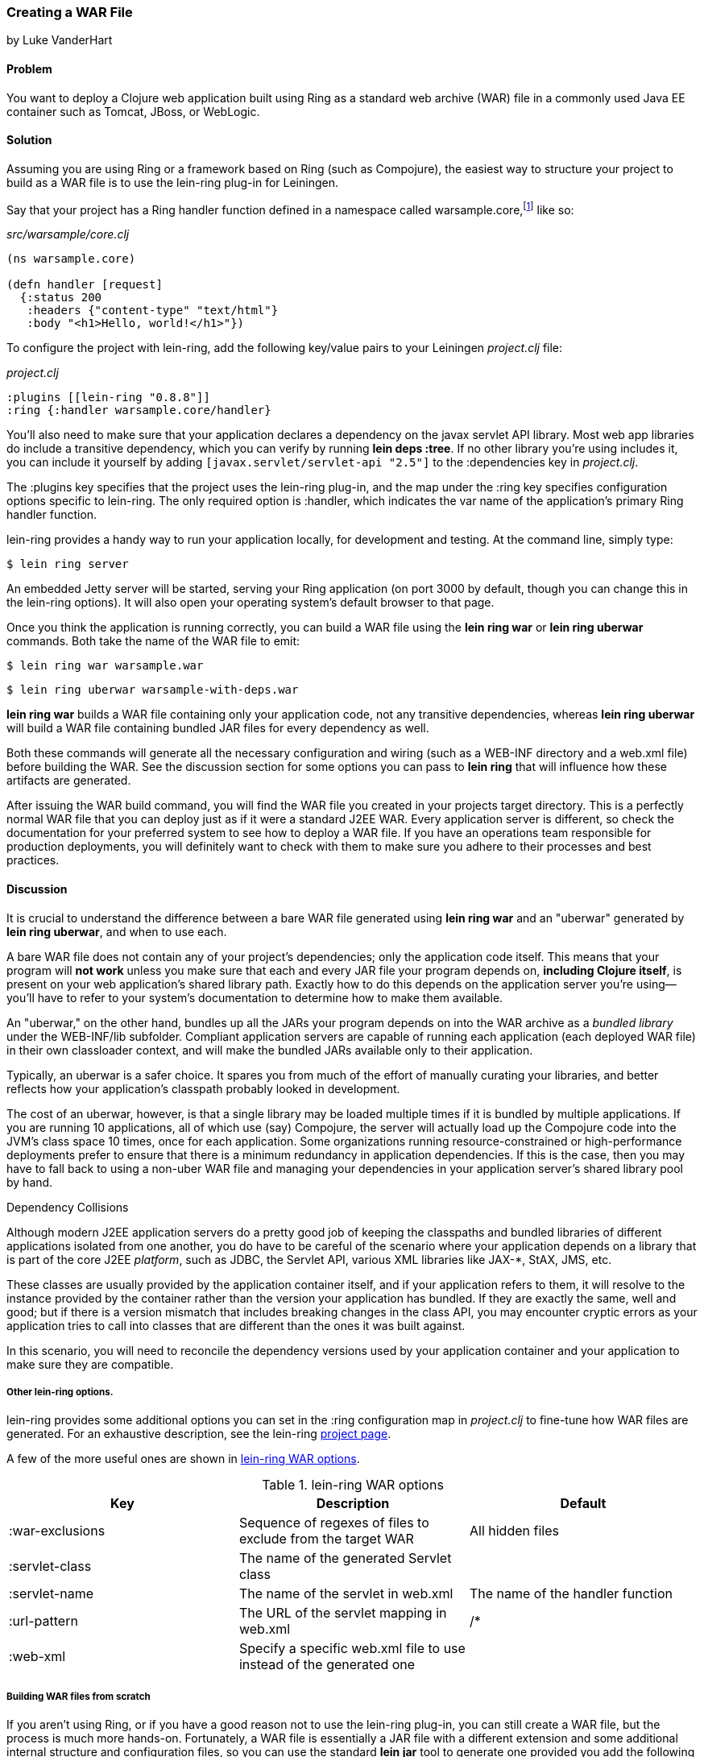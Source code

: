 === Creating a WAR File
[role="byline"]
by Luke VanderHart

==== Problem

You want to deploy a Clojure web application built using Ring as a
standard web archive (WAR) file in a commonly used Java EE container
such as Tomcat, JBoss, or WebLogic.((("performance/production", "WAR file creation")))((("WAR (web archive) files", "creating")))

==== Solution

Assuming you are using Ring or a framework based on Ring (such as
Compojure), the easiest way to structure your project to build as a
WAR file is to use the +lein-ring+ plug-in for Leiningen.

Say that your project has a Ring handler function defined in a
namespace called +warsample.core+,footnote:[If you don't happen to already have a similarly named project, and you want to follow along, create a new one with *+lein new warsample+*.] like so:

[source,clojure]
._src/warsample/core.clj_
----
(ns warsample.core)

(defn handler [request]
  {:status 200
   :headers {"content-type" "text/html"}
   :body "<h1>Hello, world!</h1>"})
----

To configure the project with +lein-ring+, add the following key/value
pairs to your Leiningen _project.clj_ file:

[source,clojure]
._project.clj_
----
:plugins [[lein-ring "0.8.8"]]
:ring {:handler warsample.core/handler}
----

You'll also need to make sure that your application declares a
dependency on the javax servlet API library. Most web app libraries
do include a transitive dependency, which you can verify by running
*+lein deps :tree+*. If no other library you're using includes it, you
can include it yourself by adding `[javax.servlet/servlet-api "2.5"]`
to the +:dependencies+ key in _project.clj_.

The +:plugins+ key specifies that the project uses the +lein-ring+
plug-in, and the map under the +:ring+ key specifies configuration
options specific to +lein-ring+. The only required option is
+:handler+, which indicates the var name of the application's primary
Ring handler function.

+lein-ring+ provides a handy way to run your application locally, for
development and testing. At the command line, simply type:

[source,shell-session]
----
$ lein ring server
----

An embedded Jetty server will be started, serving your Ring
application (on port 3000 by default, though you can change this in
the +lein-ring+ options). It will also open your operating system's
default browser to that page.

Once you think the application is running correctly, you can build a
WAR file using the *+lein ring war+* or *+lein ring uberwar+*
commands. Both take the name of the WAR file to emit:

[source,shell-session]
----
$ lein ring war warsample.war
----

[source,shell-session]
----
$ lein ring uberwar warsample-with-deps.war
----

*+lein ring war+* builds a WAR file containing only your application
code, not any transitive dependencies, whereas *+lein ring uberwar+*
will build a WAR file containing bundled JAR files for every
dependency as well.

Both these commands will generate all the necessary configuration and
wiring (such as a +WEB-INF+ directory and a +web.xml+ file) before
building the WAR. See the discussion section for some options you can
pass to *+lein ring+* that will influence how these artifacts are
generated.

After issuing the WAR build command, you will find the WAR file you
created in your projects +target+ directory. This is a perfectly
normal WAR file that you can deploy just as if it were a standard J2EE
WAR. Every application server is different, so check the documentation
for your preferred system to see how to deploy a WAR file. If you have
an operations team responsible for production deployments, you will
definitely want to check with them to make sure you adhere to their
processes and best practices.

==== Discussion

It is crucial to understand the difference between a bare WAR file
generated using *+lein ring war+* and an "uberwar" generated by *+lein
ring uberwar+*, and when to use each.((("WAR (web archive) files", "bare vs. uberwar")))

A bare WAR file does not contain any of your project's dependencies;
only the application code itself. This means that your program will
*not work* unless you make sure that each and every JAR file your
program depends on, *including Clojure itself*, is present on your web
application's shared library path. Exactly how to do this depends on
the application server you're using--you'll have to refer to your
system's documentation to determine how to make them available.

An "uberwar," on the other hand, bundles up all the JARs your program
depends on into the WAR archive as a _bundled library_ under the
+WEB-INF/lib+ subfolder. Compliant application servers are capable of
running each application (each deployed WAR file) in their own
classloader context, and will make the bundled JARs available only to
their application.

Typically, an uberwar is a safer choice. It spares you from much of
the effort of manually curating your libraries, and better reflects
how your application's classpath probably looked in development.

The cost of an uberwar, however, is that a single library may be
loaded multiple times if it is bundled by multiple applications. If
you are running 10 applications, all of which use (say) Compojure,
the server will actually load up the Compojure code into the JVM's
class space 10 times, once for each application. Some organizations
running resource-constrained or high-performance deployments prefer to
ensure that there is a minimum redundancy in application
dependencies. If this is the case, then you may have to fall back to
using a non-uber WAR file and managing your dependencies in your
application server's shared library pool by hand.

.Dependency Collisions 
****
Although modern J2EE application servers do a pretty good job of
keeping the classpaths and bundled libraries of different applications
isolated from one another, you do have to be careful of the scenario
where your application depends on a library that is part of the core
J2EE _platform_, such as JDBC, the Servlet API, various XML libraries
like JAX-*, StAX, JMS, etc.((("WAR (web archive) files", "dependencies and")))

These classes are usually provided by the application container
itself, and if your application refers to them, it will resolve to the
instance provided by the container rather than the version your
application has bundled. If they are exactly the same, well and good;
but if there is a version mismatch that includes breaking changes in
the class API, you may encounter cryptic errors as your application
tries to call into classes that are different than the ones it was
built against.

In this scenario, you will need to reconcile the dependency versions
used by your application container and your application to make sure
they are compatible.
****

===== Other lein-ring options.

+lein-ring+ provides some additional options you can set in the
+:ring+ configuration map in _project.clj_ to fine-tune how WAR files
are generated. For an exhaustive description, see the +lein-ring+
https://github.com/weavejester/lein-ring[project page]. 

A few of the more useful ones are shown in <<table8-1>>.

[[table8-1]]
.+lein-ring+ WAR options
[options="header"]
|=======
|Key|Description|Default
|+:war-exclusions+|Sequence of regexes of files to exclude from the target WAR|All hidden files
|+:servlet-class+|The name of the generated +Servlet+ class|
|+:servlet-name+|The name of the servlet in +web.xml+| The name of the handler function
|+:url-pattern+|The URL of the servlet mapping in +web.xml+| +/*+
|+:web-xml+|Specify a specific +web.xml+ file to use instead of the generated one|
|=======

===== Building WAR files from scratch

If you aren't using Ring, or if you have a good reason not to use the
+lein-ring+ plug-in, you can still create a WAR file, but the process
is much more hands-on. Fortunately, a WAR file is essentially a JAR
file with a different extension and some additional internal structure
and configuration files, so you can use the standard *+lein jar+* tool
to generate one provided you add the following files at the
appropriate locations in the archive.((("WAR (web archive) files", "building from scratch")))

You'll also need to define some AOT classes implementing
+javax.servlet.Servlet+ yourself, and have these call into your
Clojure application. Then, you'll need to wire them up to the
application server using a deployment descriptor (+web.xml+).

The structure of a WAR file is:

----
<war root>
|-- <static resources>
|-- WEB-INF
    |-- web.xml
    |-- <app-server specific deployment descriptors>
    |-- lib
    |   |-- <bundled JAR libraries>
    |-- classes
        |-- <AOT compiled .class files for servlets, etc>
        |-- <.clj source files>
----

A full explanation of all of these elements is beyond the scope of
this recipe. For a full explanation, see Oracle's J2EE
http://bit.ly/java-wars[tutorial]
on packaging web archives.

Other web server libraries (for example, Pedestal Server) that include
tooling for Leiningen will also often have a utility for building WAR
files--check the documentation of the library you're using.

==== See Also

- <<sec_aot_compilation>>
- <<sec_packaging_jars>>
- ++lein-ring++'s https://github.com/weavejester/lein-ring[project page]
- Oracle's J2EE http://bit.ly/javaee-tut[tutorial]
